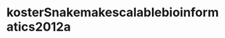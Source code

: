 * kosterSnakemakescalablebioinformatics2012a
:PROPERTIES:
:NOTER_DOCUMENT: ../kosterSnakemakescalablebioinformatics2012a.pdf
:END:
